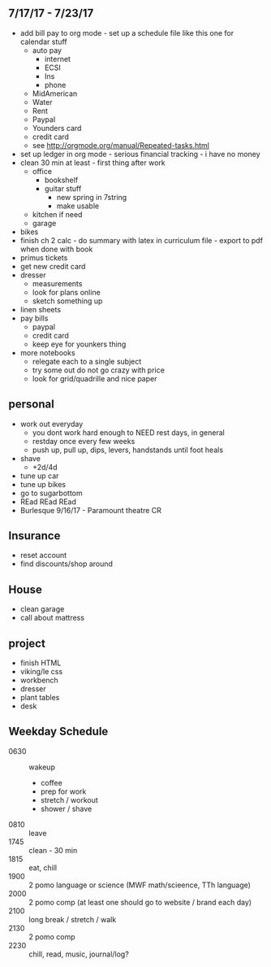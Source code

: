 ** 7/17/17 - 7/23/17

+ add bill pay to org mode - set up a schedule file like this one for calendar stuff
  + auto pay
    + internet
    + ECSI
    + Ins 
    + phone 
  + MidAmerican
  + Water
  + Rent
  + Paypal
  + Younders card
  + credit card
  + see http://orgmode.org/manual/Repeated-tasks.html
+ set up ledger in org mode - serious financial tracking - i have no money 
+ clean 30 min at least - first thing after work
  + office
    + bookshelf
    + guitar stuff
      + new spring in 7string
      + make usable
  + kitchen if need
  + garage
+ bikes
+ finish ch 2 calc - do summary with latex in curriculum file - export to pdf when done with book
+ primus tickets
+ get new credit card
+ dresser
  + measurements
  + look for plans online
  + sketch something up
+ linen sheets
+ pay bills
  + paypal
  + credit card
  + keep eye for younkers thing
+ more notebooks
  + relegate each to a single subject
  + try some out do not go crazy with price
  + look for grid/quadrille and nice paper

** personal
+ work out everyday
  + you dont work hard enough to NEED rest days, in general
  + restday once every few weeks
  + push up, pull up, dips, levers, handstands until foot heals
+ shave
  + +2d/4d
+ tune up car
+ tune up bikes
+ go to sugarbottom
+ REad REad REad
+ Burlesque 9/16/17 - Paramount theatre CR

** Insurance 
+ reset account 
+ find discounts/shop around

** House
+ clean garage
+ call about mattress

** project
+ finish HTML
+ viking/le css
+ workbench
+ dresser
+ plant tables
+ desk

** Weekday Schedule
+ 0630 :: wakeup
  + coffee
  + prep for work
  + stretch / workout
  + shower / shave 
+ 0810 :: leave
+ 1745 :: clean - 30 min
+ 1815 :: eat, chill 
+ 1900 :: 2 pomo language or science (MWF math/scieence, TTh language)
+ 2000 :: 2 pomo comp (at least one should go to website / brand each day)
+ 2100 :: long break / stretch / walk
+ 2130 :: 2 pomo comp 
+ 2230 :: chill, read, music, journal/log?
 
